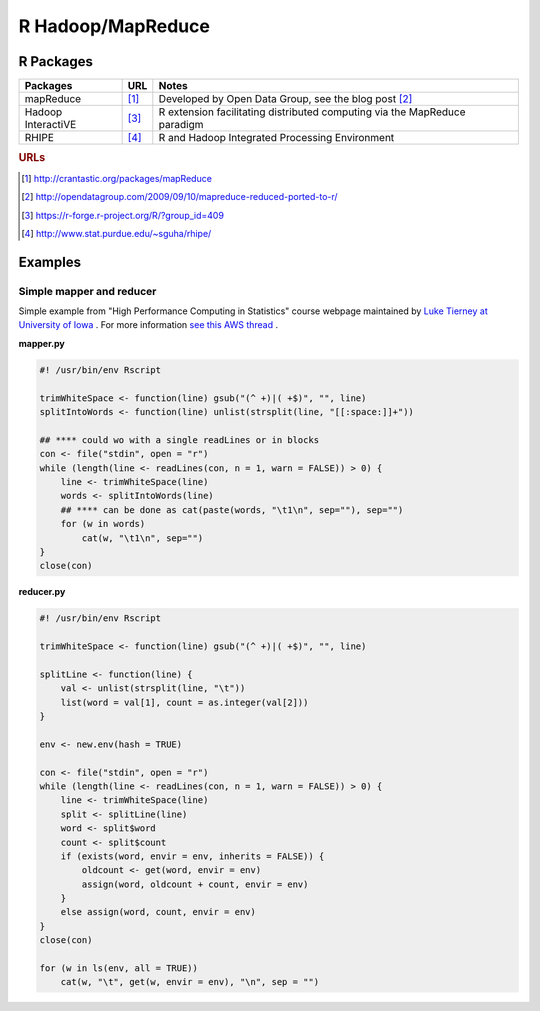 .. _rhadoop:

R Hadoop/MapReduce
==================

R Packages
----------


===================    =======    ============================================================================
    Packages            URL          Notes
===================    =======    ============================================================================
mapReduce               [#f1]_    Developed by Open Data Group, see the blog post [#f2]_
Hadoop InteractiVE      [#f3]_    R extension facilitating distributed computing via the MapReduce paradigm
RHIPE                   [#f4]_    R and Hadoop Integrated Processing Environment
===================    =======    ============================================================================


.. rubric:: URLs

.. [#f1] http://crantastic.org/packages/mapReduce
.. [#f2] http://opendatagroup.com/2009/09/10/mapreduce-reduced-ported-to-r/
.. [#f3] https://r-forge.r-project.org/R/?group_id=409
.. [#f4] http://www.stat.purdue.edu/~sguha/rhipe/


Examples
--------

Simple mapper and reducer
^^^^^^^^^^^^^^^^^^^^^^^^^

Simple example from "High Performance Computing in Statistics" course webpage maintained by `Luke Tierney at University of Iowa <http://www.stat.uiowa.edu/~luke/classes/295-hpc/>`_ . For more information
`see this AWS thread <https://forums.aws.amazon.com/thread.jspa?messageID=129163>`_ .

**mapper.py**

.. code-block:: r

	#! /usr/bin/env Rscript

	trimWhiteSpace <- function(line) gsub("(^ +)|( +$)", "", line)
	splitIntoWords <- function(line) unlist(strsplit(line, "[[:space:]]+"))
	    
	## **** could wo with a single readLines or in blocks
	con <- file("stdin", open = "r")
	while (length(line <- readLines(con, n = 1, warn = FALSE)) > 0) {
	    line <- trimWhiteSpace(line)
	    words <- splitIntoWords(line)
	    ## **** can be done as cat(paste(words, "\t1\n", sep=""), sep="")
	    for (w in words)
		cat(w, "\t1\n", sep="")
	}
	close(con)

**reducer.py**

.. code-block:: r

	#! /usr/bin/env Rscript

	trimWhiteSpace <- function(line) gsub("(^ +)|( +$)", "", line)

	splitLine <- function(line) {
	    val <- unlist(strsplit(line, "\t"))
	    list(word = val[1], count = as.integer(val[2]))
	}
	    
	env <- new.env(hash = TRUE)

	con <- file("stdin", open = "r")
	while (length(line <- readLines(con, n = 1, warn = FALSE)) > 0) {
	    line <- trimWhiteSpace(line)
	    split <- splitLine(line)
	    word <- split$word
	    count <- split$count
	    if (exists(word, envir = env, inherits = FALSE)) {
		oldcount <- get(word, envir = env)
		assign(word, oldcount + count, envir = env)
	    }
	    else assign(word, count, envir = env)
	}
	close(con)

	for (w in ls(env, all = TRUE))
	    cat(w, "\t", get(w, envir = env), "\n", sep = "")
